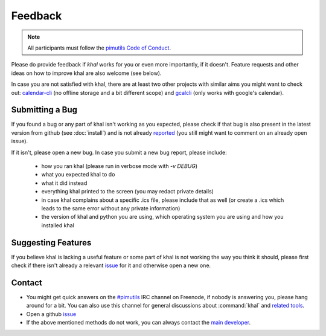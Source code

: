 Feedback
========

.. note::

    All participants must follow the `pimutils Code of Conduct
    <http://pimutils.org/coc>`_.

Please do provide feedback if *khal* works for you or even more importantly,
if it doesn't. Feature requests and other ideas on how to improve khal are also
welcome (see below).

In case you are not satisfied with khal, there are at least two other
projects with similar aims you might want to check out: calendar-cli_ (no
offline storage and a bit different scope) and gcalcli_ (only works with
google's calendar).

.. _calendar-cli: https://github.com/tobixen/calendar-cli
.. _gcalcli: https://github.com/insanum/gcalcli

Submitting a Bug
----------------
If you found a bug or any part of khal isn't working as you expected, please
check if that bug is also present in the latest version from github (see
:doc:`install`) and is not already reported_ (you still might want to comment on
an already open issue).

If it isn't, please open a new bug.  In case you submit a new bug report,
please include:

 * how you ran khal (please run in verbose mode with `-v DEBUG`)
 * what you expected khal to do
 * what it did instead
 * everything khal printed to the screen (you may redact private details)
 * in case khal complains about a specific .ics file, please include that as
   well (or create a .ics which leads to the same error without any private
   information)
 * the version of khal and python you are using, which operating system you are
   using and how you installed khal

Suggesting Features
-------------------
If you believe khal is lacking a useful feature or some part of khal is not
working the way you think it should, please first check if there isn't already
a relevant issue_ for it and otherwise open a new one.

.. _contact:

Contact
-------
* You might get quick answers on the `#pimutils`_ IRC channel on Freenode, if
  nobody is answering you, please hang around for a bit. You can also use this
  channel for general discussions about :command:`khal` and `related tools`_.
* Open a github issue_
* If the above mentioned methods do not work, you can always contact the `main
  developer`_.

.. _#pimutils: irc://#pimutils@Freenode
.. _related tools: https://github.com/pimutils/
.. _issue: https://github.com/pimutils/khal/issues
.. _reported: https://github.com/pimutils/khal/issues
.. _main developer: https://lostpackets.de

